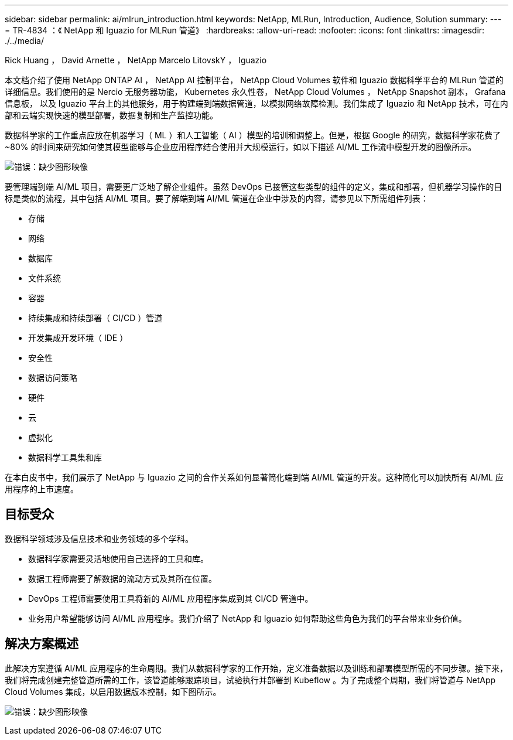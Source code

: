 ---
sidebar: sidebar 
permalink: ai/mlrun_introduction.html 
keywords: NetApp, MLRun, Introduction, Audience, Solution 
summary:  
---
= TR-4834 ：《 NetApp 和 Iguazio for MLRun 管道》
:hardbreaks:
:allow-uri-read: 
:nofooter: 
:icons: font
:linkattrs: 
:imagesdir: ./../media/


Rick Huang ， David Arnette ， NetApp Marcelo LitovskY ， Iguazio

[role="lead"]
本文档介绍了使用 NetApp ONTAP AI ， NetApp AI 控制平台， NetApp Cloud Volumes 软件和 Iguazio 数据科学平台的 MLRun 管道的详细信息。我们使用的是 Nercio 无服务器功能， Kubernetes 永久性卷， NetApp Cloud Volumes ， NetApp Snapshot 副本， Grafana 信息板， 以及 Iguazio 平台上的其他服务，用于构建端到端数据管道，以模拟网络故障检测。我们集成了 Iguazio 和 NetApp 技术，可在内部和云端实现快速的模型部署，数据复制和生产监控功能。

数据科学家的工作重点应放在机器学习（ ML ）和人工智能（ AI ）模型的培训和调整上。但是，根据 Google 的研究，数据科学家花费了 ~80% 的时间来研究如何使其模型能够与企业应用程序结合使用并大规模运行，如以下描述 AI/ML 工作流中模型开发的图像所示。

image:mlrun_image1.png["错误：缺少图形映像"]

要管理端到端 AI/ML 项目，需要更广泛地了解企业组件。虽然 DevOps 已接管这些类型的组件的定义，集成和部署，但机器学习操作的目标是类似的流程，其中包括 AI/ML 项目。要了解端到端 AI/ML 管道在企业中涉及的内容，请参见以下所需组件列表：

* 存储
* 网络
* 数据库
* 文件系统
* 容器
* 持续集成和持续部署（ CI/CD ）管道
* 开发集成开发环境（ IDE ）
* 安全性
* 数据访问策略
* 硬件
* 云
* 虚拟化
* 数据科学工具集和库


在本白皮书中，我们展示了 NetApp 与 Iguazio 之间的合作关系如何显著简化端到端 AI/ML 管道的开发。这种简化可以加快所有 AI/ML 应用程序的上市速度。



== 目标受众

数据科学领域涉及信息技术和业务领域的多个学科。

* 数据科学家需要灵活地使用自己选择的工具和库。
* 数据工程师需要了解数据的流动方式及其所在位置。
* DevOps 工程师需要使用工具将新的 AI/ML 应用程序集成到其 CI/CD 管道中。
* 业务用户希望能够访问 AI/ML 应用程序。我们介绍了 NetApp 和 Iguazio 如何帮助这些角色为我们的平台带来业务价值。




== 解决方案概述

此解决方案遵循 AI/ML 应用程序的生命周期。我们从数据科学家的工作开始，定义准备数据以及训练和部署模型所需的不同步骤。接下来，我们将完成创建完整管道所需的工作，该管道能够跟踪项目，试验执行并部署到 Kubeflow 。为了完成整个周期，我们将管道与 NetApp Cloud Volumes 集成，以启用数据版本控制，如下图所示。

image:mlrun_image2.png["错误：缺少图形映像"]
